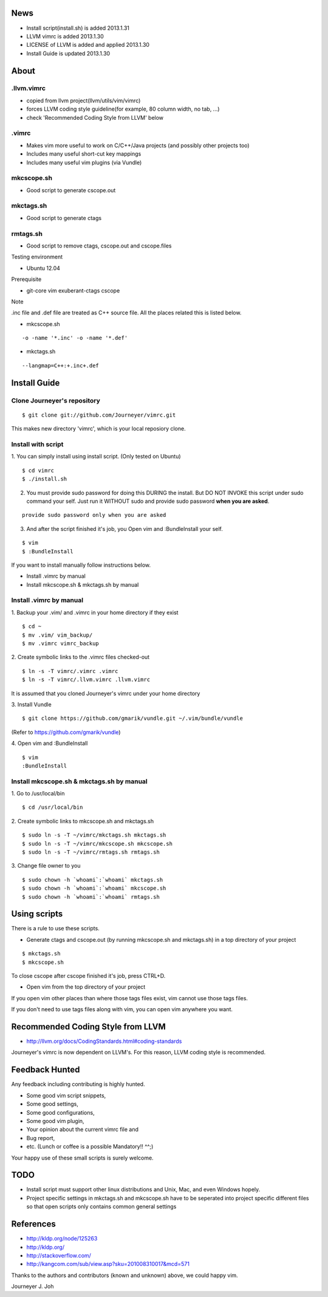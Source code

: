 
.. image:: docs/_static/imgs/screen_.jpg
   :scale: 50 %
   :alt: screen capture

News
====

- Install script(install.sh) is added     2013.1.31
- LLVM vimrc is added                     2013.1.30
- LICENSE of LLVM is added and applied    2013.1.30
- Install Guide is updated                2013.1.30

About
=====

.llvm.vimrc
-----------

- copied from llvm project(llvm/utils/vim/vimrc)
- forces LLVM coding style guideline(for example, 80 column width, no tab, ...)
- check 'Recommended Coding Style from LLVM' below

.vimrc
------

- Makes vim more useful to work on C/C++/Java projects
  (and possibly other projects too)
- Includes many useful short-cut key mappings
- Includes many useful vim plugins (via Vundle)

mkcscope.sh
-----------

- Good script to generate cscope.out

mkctags.sh
----------

- Good script to generate ctags

rmtags.sh
---------

- Good script to remove ctags, cscope.out and cscope.files

Testing environment

- Ubuntu 12.04

Prerequisite

- git-core vim exuberant-ctags cscope

Note

.inc file and .def file are treated as C++ source file.
All the places related this is listed below.

- mkcscope.sh
::

 -o -name '*.inc' -o -name '*.def'

- mkctags.sh
::

 --langmap=C++:+.inc+.def


Install Guide
=============

Clone Journeyer's repository
----------------------------
::

 $ git clone git://github.com/Journeyer/vimrc.git

This makes new directory 'vimrc', which is your local reposiory clone.

Install with script
-------------------

1. You can simply install using install script. (Only tested on Ubuntu)
::

 $ cd vimrc
 $ ./install.sh

2. You must provide sudo password for doing this DURING the install.
   But DO NOT INVOKE this script under sudo command your self.
   Just run it WITHOUT sudo and provide sudo password **when you are asked**.
::

 provide sudo password only when you are asked

3. And after the script finished it's job, you Open vim and :BundleInstall
   your self.
::

 $ vim
 $ :BundleInstall

If you want to install manually follow instructions below.

- Install .vimrc by manual
- Install mkcscope.sh & mkctags.sh by manual

Install .vimrc by manual
------------------------

1. Backup your .vim/ and .vimrc in your home directory if they exist
::

 $ cd ~
 $ mv .vim/ vim_backup/
 $ mv .vimrc vimrc_backup

2. Create symbolic links to the .vimrc files checked-out
::

 $ ln -s -T vimrc/.vimrc .vimrc
 $ ln -s -T vimrc/.llvm.vimrc .llvm.vimrc

It is assumed that you cloned Journeyer's vimrc under your home directory

3. Install Vundle
::

 $ git clone https://github.com/gmarik/vundle.git ~/.vim/bundle/vundle

(Refer to https://github.com/gmarik/vundle)

4. Open vim and :BundleInstall
::

 $ vim
 :BundleInstall


Install mkcscope.sh & mkctags.sh by manual
------------------------------------------

1. Go to /usr/local/bin
::

 $ cd /usr/local/bin

2. Create symbolic links to mkcscope.sh and mkctags.sh
::

 $ sudo ln -s -T ~/vimrc/mkctags.sh mkctags.sh
 $ sudo ln -s -T ~/vimrc/mkcscope.sh mkcscope.sh
 $ sudo ln -s -T ~/vimrc/rmtags.sh rmtags.sh

3. Change file owner to you
::

 $ sudo chown -h `whoami`:`whoami` mkctags.sh
 $ sudo chown -h `whoami`:`whoami` mkcscope.sh
 $ sudo chown -h `whoami`:`whoami` rmtags.sh

Using scripts
=============

There is a rule to use these scripts.

- Generate ctags and cscope.out (by running mkcscope.sh and mkctags.sh)
  in a top directory of your project
::

 $ mkctags.sh
 $ mkcscope.sh

To close cscope after cscope finished it's job, press CTRL+D.

- Open vim from the top directory of your project

If you open vim other places than where those tags files exist,
vim cannot use those tags files.

If you don't need to use tags files along with vim,
you can open vim anywhere you want.


Recommended Coding Style from LLVM
==================================

- http://llvm.org/docs/CodingStandards.html#coding-standards

Journeyer's vimrc is now dependent on LLVM's. For this reason,
LLVM coding style is recommended.


Feedback Hunted
===============

Any feedback including contributing is highly hunted.

- Some good vim script snippets,
- Some good settings,
- Some good configurations,
- Some good vim plugin,
- Your opinion about the current vimrc file and
- Bug report,
- etc. (Lunch or coffee is a possible Mandatory!! ^^;)

Your happy use of these small scripts is surely welcome.


TODO
====

- Install script must support other linux distributions
  and Unix, Mac, and even Windows hopely.
- Project specific settings in mkctags.sh and mkcscope.sh have to be seperated
  into project specific different files so that
  open scripts only contains common general settings


References
==========

- http://kldp.org/node/125263
- http://kldp.org/
- http://stackoverflow.com/
- http://kangcom.com/sub/view.asp?sku=201008310017&mcd=571


Thanks to the authors and contributors (known and unknown) above,
we could happy vim.


Journeyer J. Joh

